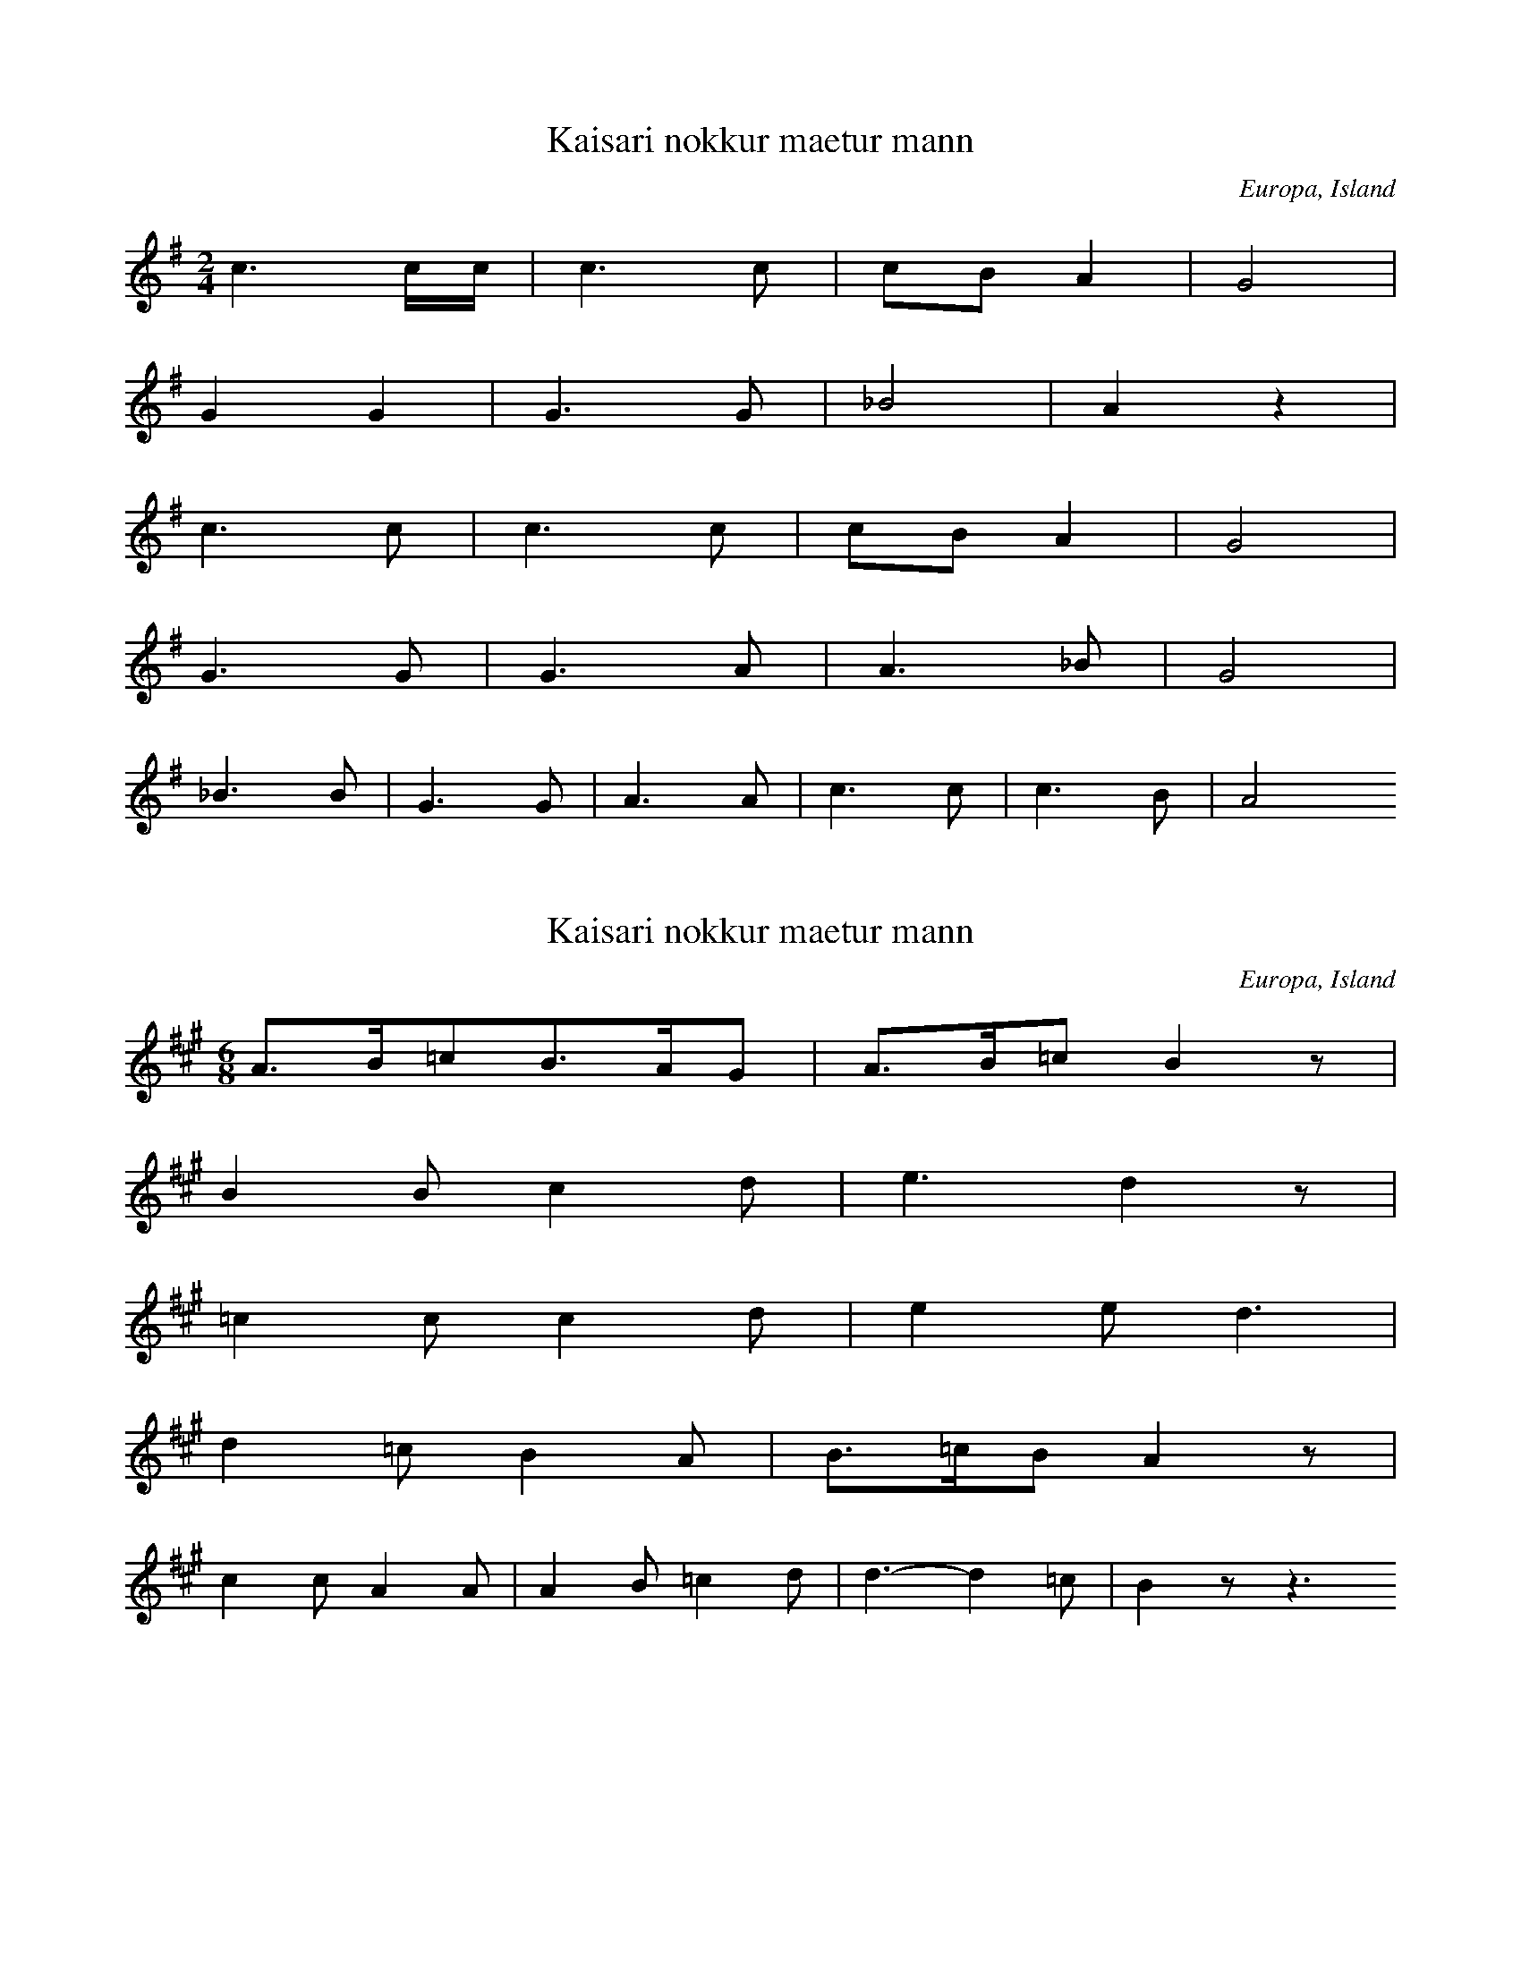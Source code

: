 
X:1
T: Kaisari nokkur maetur mann
N: L0031A
O: Europa, Island
N: Island, bis 1850 im Volksmund erhalten.
R: Lied
M: 2/4
L: 1/16
K: G
c6cc | c6c2 | c2B2A4 | G8 |
G4G4 | G6G2 | _B8 | A4z4 |
c6c2 | c6c2 | c2B2A4 | G8 |
G6G2 | G6A2 | A6_B2 | G8 |
_B6B2 | G6G2 | A6A2 | c6c2 | c6B2 | A8

X:2
T: Kaisari nokkur maetur mann
N: L0031B
O: Europa, Island
N: Island
R: Lied
M: 6/8
L: 1/16
K: A
A3B=c2B3AG2 | A3B=c2B4z2 |
B4B2c4d2 | e6d4z2 |
=c4c2c4d2 | e4e2d6 |
d4=c2B4A2 | B3=cB2A4z2 |
c4c2A4A2 | A4B2=c4d2 | d6-d4=c2 | B4z2-z6

X:3
T: Ic sie die morgensterre
N: L0035A
O: Europa, Mitteleuropa, Deutschland
N: Wiener Hs, 15. Jh.
R: Lied
M: 4/4
L: 1/8
K: D
D2 | =F2G2A2d2 | =c2B2A2
A2 | =c2_B2A2G2 | G2=F2z2
FD | E2=F2G2D2 | D2=C2z2
=FD | E2=F2G2F2 | E2D4

X:4
T: Ic sie die morghen sterre
N: L0035B
O: Europa, Mitteleuropa, Deutschland
R: Lied
M: 4/2
L: 1/4
K: D
D2 | =F2G2A2d2 | =c2B2A2
G2 | A2A2=c2A2 | AG=F2z2
F2 | E2E2AGE2 | D4=C2
(3=FGA | =c2c2AGA2 | =FED2z2

X:5
T: Es fuhr sich ein Pfalzgraf
N: L0039
O: Europa, Mitteleuropa, Deutschland
N: Aus Zuccalmaglios Nachlass
R: Lied
M: 2/4
L: 1/8
K: D
E | A2AB | =c2BA | B=cBA | G3
A | A2E=F | G2G=F | E2=FE | D2z

X:6
T: Es waren drei Schelmen
N: L0057
O: Europa, Mitteleuropa, Deutschland
N: Aus dem Siebengebirge vor 1860
R: Lied
M: 4/4
L: 1/8
K: G
B2 | E2FGA2GF | G2A2B4 | z2
GAB2AG | F2E2z2
G2 | A2ABdcBA | B2G2G2G2 | A2B2G2

X:7
T: Da zu Mitterfasten es geschah
N: L0060
O: Europa, Mitteleuropa, Deutschland
N: Hs. des 15. Jh.
R: Lied
M: 4/4
L: 1/8
K: D
D4G4 | A2G2E2=F2 | D4E2=F2 | G4z2
D2 | =C4G4 | A4=F4 | G4G4 | =F4z2
E2 | =F4G4 | =F4D2E2 | E2=C2B,2E2 | =F2D=CB,4 | A,8

X:8
T: Ik sach mijn heere van Valkenstein
N: L0062A
O: Europa, Mitteleuropa, Niederlande
N: Niederl. Melodie geistl. Liederbuch 1539
R: Lied
M: 4/2
L: 1/4
K: D
D2 | A2A2=F2D2 | E2=F2G2
A2 | B2=c2dcc2 | B4A2
A2 | B2=c2d2D2 | =F2_B2A2
A2 | =F2GA_B2A2 | G=FE2D2

X:9
T: Doen Hanselijn over der heiden reet
N: L0063
O: Europa, Mitteleuropa, Deutschland
N: Souterliedekens 1540 No. 69
R: Lied
M: 3/4
L: 1/8
K: E
E2 | =G3GG2 | =G3GG2 | A4=G2 | A4
A2 | =c4c2 | B2A4 | =G3=FE=D | E4
E2 | A4A2 | A4A2 | =G4E2 | =C4
C2 | =G4G2 | E2=F2=G2 | A6 | =G4=c2 | B3A=G=F | E4

X:10
T: Der Herr von Braunschweig
N: L0064
O: Europa, Mitteleuropa, Deutschland
N: 15. Jh.
R: Lied
M: 3/2
L: 1/4
K: D
D2 | =FGA2D2 | GGA2
d2 | =cdc2B2 | A2=F2z
F | =F2A2F2 | EED2z
D | =FGA2F2 | E2D2

X:11
T: Es waren einmal drei Reiter gefangn
N: L0065
O: Europa, Mitteleuropa, Deutschland
N: ab 1818
R: Lied
M: 4/4
L: 1/8
K: Bb
F2 | B2B2B2d2 | B2F2D2
F2 | d3BdccA | B4z2
Bc | d2d2edcB | c3dc2
FA | c2c2dcBA | B2F2D2
F2 | d3BdccA | B4z2

X:12
T: Es stand eine Lind im tiefen Thal
N: L0067C
O: Europa, Mitteleuropa, Deutschland
N: Buesching/ von der Hagen 1807
R: Lied
M: 2/4
L: 1/16
K: Bb
F2 | B2B2Bdfd | c3BA2
c2 | B2G2GABG | F3ED2
F2 | B2B2c2cf | d4c4 | B4z2

X:13
T: Es haett ein Maidlein ein Reiter hold
N: L0067F
O: Europa, Mitteleuropa, Deutschland
N: Souterliedekens 1540 ad Ps. 99
R: Lied
M: 3/4
L: 1/8
K: D
D2 | D4D2 | A4A2 | B4B2 | A4
A2 | B4B2 | d4A2 | =c4B2 | A6- | AGAB
=c2 | B3=cd2 | =c3BA2 | G2E2=F2 | E4
A2 | A4=c2 | A4D2 | =F2E4 | D4

X:14
T: Het reden twee ghespeeln goet
N: L0070A
O: Europa, Mitteleuropa, Deutschland
N: Hs. des 15. Jh.
R: Lied
M: 4/4
L: 1/4
K: D
A | A2=c2 | B2d2 | =c2B2 | A2z
A | d2=c2 | =c2A2 | AG=F2 | E2z
D | =F3G | A3A | _B2GB | AG=F2 | E2z
E | =F2D2 | E2G2 | G=FE2 | D2z

X:15
T: Es waren zwei Gespielen
N: L0070B
O: Europa, Mitteleuropa, Deutschland
N: Muendl. aus Schlesien
R: Lied
M: 3/4
L: 1/8
K: F
C | FAc2G2 | A2G2z
c | cef2d2 | e2c2z
c | cef2g2 | fdc2z
A | Bdc2G2 | A2F2z
c | cef2g2 | fdc2z
A | Bdc2G2 | A2F2z

X:16
T: Ich sach mir einen blauen Storchen
N: L0071A
O: Europa, Mitteleuropa, Deutschland
N: Baseler Hs., 1544
R: Lied
M: 6/4
L: 1/4
K: G
d | d2dd_ee | d2dc2
c | g2=f2_ec | d2Gd2
d | d2_e2=fd | c3G2
A | _B2B2AA | G2DG2

X:17
T: Es wollt ein Maedchen waschen gan
N: L0072
O: Europa, Mitteleuropa, Deutschland
N: Aus: 68 Lieder. 1550 No. 30
R: Lied
M: 2/2
L: 1/8
K: G
G2 | G4G4 | d6c2 | d4_B4 | A4z2
_B2 | c4c4 | d6c2 | _B4A4 | G4z2
d2 | c4A4 | _B4G4 | A8 | D4z2
A2 | _B4A4 | G4d4 | c4_B4 | AGA_Bc2
d2 | _B2G2A4 | G4c4 | A2A2_B2c2 | de=fed2c2- | c_BAGB2A2 | G6

X:18
T: Een stuck van liefde moet ik u verhalen
N: L0081
O: Europa, Mitteleuropa, Deutschland
N: Coussemaker Nr. 51
R: Lied
M: 2/4
L: 1/8
K: A
A2BB | =c3B | A=GAE | E2D2 |
=G2GG | A3A | =GAG=F | E4 |
A2BB | =c3B | A=GAE | E2D2 |
=G2GG | A3A | =GAG=F | E4 |
E2E=F | E2D2 | =G2AB | A2=G
G | AABB | =c3B | BAAG | A4

X:19
T: Daer was een edel Pfalzgravin
N: L0082
O: Europa, Mitteleuropa, Deutschland
N: Coussemaker Nr. 62
R: Lied
M: 2/4
L: 1/16
K: D
A | A3dd2d2 | d3=cc2z
c | d3AA2A2 | A3GGAz
A | =c3cc2d2 | =c3_BA2z
A | d3AA3A | G3=FE2z
D | D3E=F2G2 | A3GA3
A | A3=cc2c2 | d3=cd2z

X:20
T: Ach Elslein
N: L0083A
O: Europa, Mitteleuropa, Deutschland
N: Joh. Ott 1534 No. 37
R: Lied
M: 3/4
L: 1/8
K: G
G2 | G4_B2 | A4G2 | A3_Bc2 | d4
d2 | c4A2 | _B2G4 | =F4
F2 | A4_B2 | c4_B2 | G3A_B2 | A4
G2 | =F2D4 | G4F2 | G4
G2 | =F2D4 | G4F2 | G6

X:21
T: Ach Elslein
N: L0083B
O: Europa, Mitteleuropa, Deutschland
N: Judenkunig, Lautentabulatur 1523
R: Lied
M: 3/4
L: 1/8
K: A
A2 | A4=c2 | B4A2 | B3=cd2 | e2z2
e2 | d4B2 | =c2A4 | =G4
G2 | B4=c2 | d4=c2 | A3B=c2 | B2z2
A2 | =G2E4 | B4G2 | A4
A2 | =G2E4 | B4G2 | A4

X:22
T: Elslein, liebes Elslein
N: L0083C
O: Europa, Mitteleuropa, Deutschland
N: 15. Jh.
R: Lied
M: 3/4
L: 1/8
K: D
D4=F2 | E4D2 | E3=FG2 | A4
A2 | D4E2 | G3=FED | =C6 | z4
=C2 | E3=FG2 | =F4E2 | D3E=F2 | E4
D2 | =C4A,2 | B,2C3B, | D6

X:23
T: Ach Mutter liebe Mutter
N: L0084B
O: Europa, Mitteleuropa, Deutschland
N: Bote 1807, dann Buesching/von der Hagen
R: Lied
M: 2/4
L: 1/16
K: G
D2 | B3BB3A | A4G2D2 | c2c2cBdB | A4z2
D2 | d3ed2c2 | B4dcBA | G2G2BAGA | G4
A4 | B2B2dcA2 | G4z2

X:24
T: Het waren twe konigs kinderen
N: L0085
O: Europa, Mitteleuropa, Deutschland
N: Coussemaker Nr. 49
R: Lied
M: 3/4
L: 1/8
K: G
D2 | G2B2c2 | d4e2 | dcB2
d2 | d2c2B2 | A2B2c2 | B4
D2 | G2B2c2 | d4e2 | dcB2
d2 | d2c2B2 | A2B2c2 | B6 |
A6 | d2c2B2 | A2B2A2 | G2D2
G2 | G2A2B2 | c2B2A2 | B4z2 |
A6 | d2c2B2 | A2B2A2 | G2D2
G2 | G2A2B2 | c2B2A2 | G4

X:25
T: Es wohnet Lieb bei Liebe
N: L0086
O: Europa, Mitteleuropa, Deutschland
N: 1581
R: Lied
M: 3/2
L: 1/4
K: D
D2 | =F2FG2G | A2A2
A2 | =c2c_B2G | A2G2
G2 | A2AA2=c | _B2A2
A2 | G2=FA2F | E2D2
A2 | G2G=F2D | E=FG2
G2 | G2GG2A | _B2A2
A2 | G2=FA2F | E2D2

X:26
T: Koennt ich von Herzen singen
N: L0087
O: Europa, Mitteleuropa, Deutschland
N: Hamburg 1598 No. 77
R: Lied
M: 6/4
L: 1/4
K: A
A2 | A2A=G2E | =G2A2
=c2 | =c2ec2A | G2A2
A2 | A2A=G2E | =G2A2
=c2 | =c2ec2A | G2A2
=c2 | =c2Bc2A | BA=G2z2 |
=c2 | =c2Bc2d | e2=cA=G2 |
c2 | =c2ec2A | G2A2

X:27
T: Vrienden, kommt alle gaere
N: L0091
O: Europa, Mitteleuropa, Deutschland
N: Flaemisch, von der Familie Westendorp aus Elberfeld
R: Lied
M: 3/4
L: 1/16
K: A
A3B | =c4A4E4 | A3BA4
A3B | =c4A4E4 | A3BA4
A3=c | B4=G4E4 | =G3AG4
G3A | B4=G4F4 | E3FE2z2
=C3D | E4E4=F4 | =G3AG4
A3A | E4E4A4 | B3=cB4
A3B | =c4A4E4 | A3BA4

